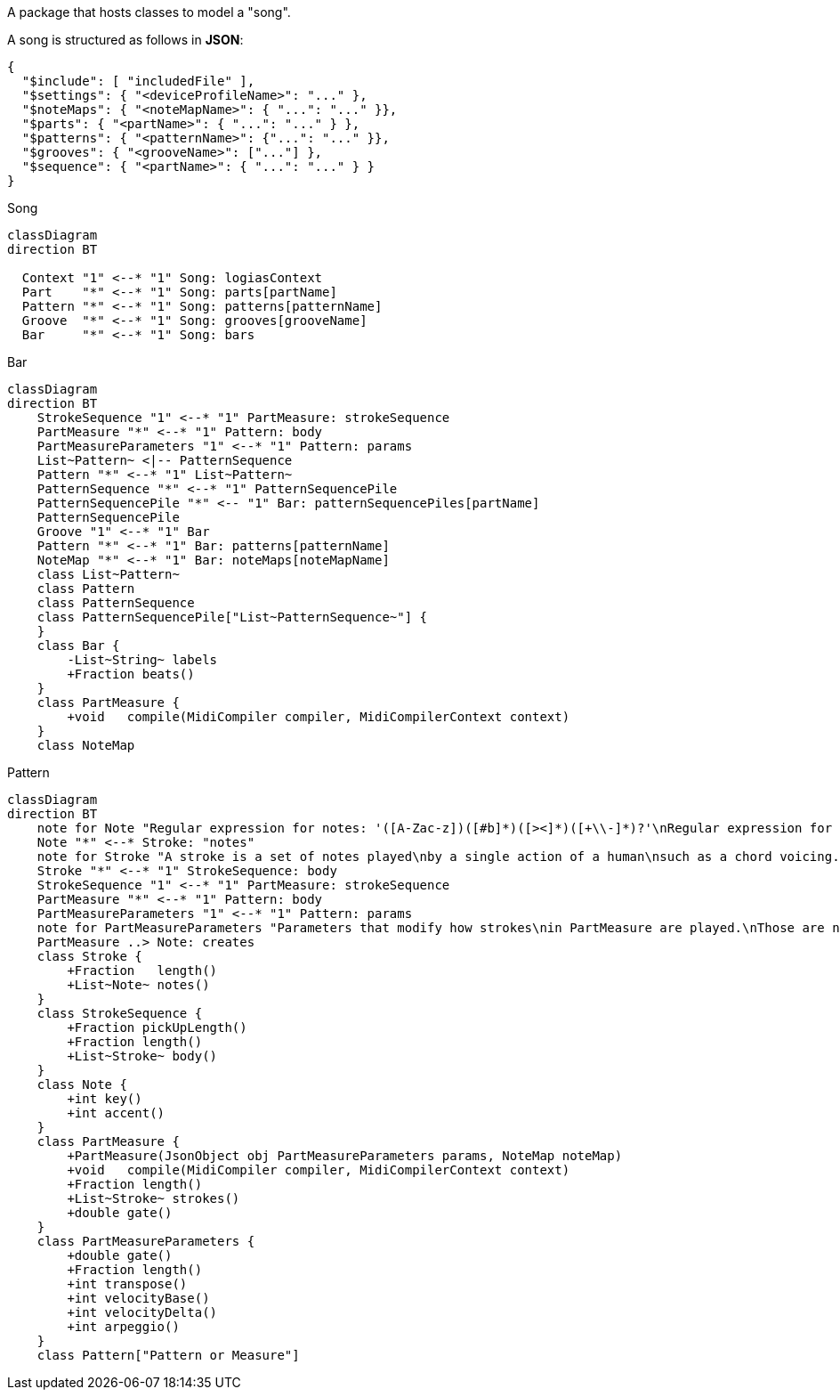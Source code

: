 A package that hosts classes to model a "song".

A song is structured as follows in **JSON**:

[source,JSON]
----
{
  "$include": [ "includedFile" ],
  "$settings": { "<deviceProfileName>": "..." },
  "$noteMaps": { "<noteMapName>": { "...": "..." }},
  "$parts": { "<partName>": { "...": "..." } },
  "$patterns": { "<patternName>": {"...": "..." }},
  "$grooves": { "<grooveName>": ["..."] },
  "$sequence": { "<partName>": { "...": "..." } }
}
----
[mermaid]
.Song
----
classDiagram
direction BT

  Context "1" <--* "1" Song: logiasContext
  Part    "*" <--* "1" Song: parts[partName]
  Pattern "*" <--* "1" Song: patterns[patternName]
  Groove  "*" <--* "1" Song: grooves[grooveName]
  Bar     "*" <--* "1" Song: bars
----

[mermaid]
.Bar
----
classDiagram
direction BT
    StrokeSequence "1" <--* "1" PartMeasure: strokeSequence
    PartMeasure "*" <--* "1" Pattern: body
    PartMeasureParameters "1" <--* "1" Pattern: params
    List~Pattern~ <|-- PatternSequence
    Pattern "*" <--* "1" List~Pattern~
    PatternSequence "*" <--* "1" PatternSequencePile
    PatternSequencePile "*" <-- "1" Bar: patternSequencePiles[partName]
    PatternSequencePile
    Groove "1" <--* "1" Bar
    Pattern "*" <--* "1" Bar: patterns[patternName]
    NoteMap "*" <--* "1" Bar: noteMaps[noteMapName]
    class List~Pattern~
    class Pattern
    class PatternSequence
    class PatternSequencePile["List~PatternSequence~"] {
    }
    class Bar {
        -List~String~ labels
        +Fraction beats()
    }
    class PartMeasure {
        +void   compile(MidiCompiler compiler, MidiCompilerContext context)
    }
    class NoteMap
----

[mermaid]
.Pattern
----
classDiagram
direction BT
    note for Note "Regular expression for notes: '([A-Zac-z])([#b]*)([><]*)([+\\-]*)?'\nRegular expression for note length: '([1-9][0-9]*)(\.*)([~^']?)'"
    Note "*" <--* Stroke: "notes"
    note for Stroke "A stroke is a set of notes played\nby a single action of a human\nsuch as a chord voicing."
    Stroke "*" <--* "1" StrokeSequence: body
    StrokeSequence "1" <--* "1" PartMeasure: strokeSequence
    PartMeasure "*" <--* "1" Pattern: body
    PartMeasureParameters "1" <--* "1" Pattern: params
    note for PartMeasureParameters "Parameters that modify how strokes\nin PartMeasure are played.\nThose are not directly converted inton\nMIDI events."
    PartMeasure ..> Note: creates
    class Stroke {
        +Fraction   length()
        +List~Note~ notes()
    }
    class StrokeSequence {
        +Fraction pickUpLength()
        +Fraction length()
        +List~Stroke~ body()
    }
    class Note {
        +int key()
        +int accent()
    }
    class PartMeasure {
        +PartMeasure(JsonObject obj PartMeasureParameters params, NoteMap noteMap)
        +void   compile(MidiCompiler compiler, MidiCompilerContext context)
        +Fraction length()
        +List~Stroke~ strokes()
        +double gate()
    }
    class PartMeasureParameters {
        +double gate()
        +Fraction length()
        +int transpose()
        +int velocityBase()
        +int velocityDelta()
        +int arpeggio()
    }
    class Pattern["Pattern or Measure"]
----
